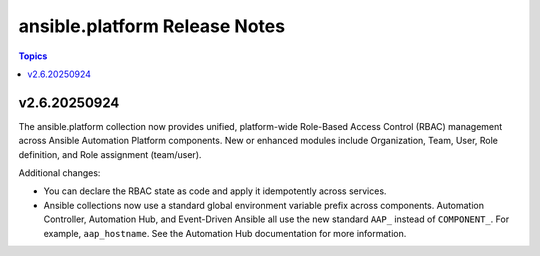 ==============================
ansible.platform Release Notes
==============================

.. contents:: Topics

v2.6.20250924
=============
The ansible.platform collection now provides unified, platform-wide Role-Based Access Control (RBAC) management across Ansible Automation Platform components. New or enhanced modules include Organization, Team, User, Role definition, and Role assignment (team/user).

Additional changes:

* You can declare the RBAC state as code and apply it idempotently across services.
* Ansible collections now use a standard global environment variable prefix across components. Automation Controller, Automation Hub, and Event-Driven Ansible all use the new standard ``AAP_`` instead of ``COMPONENT_``. For example, ``aap_hostname``. See the Automation Hub documentation for more information.
